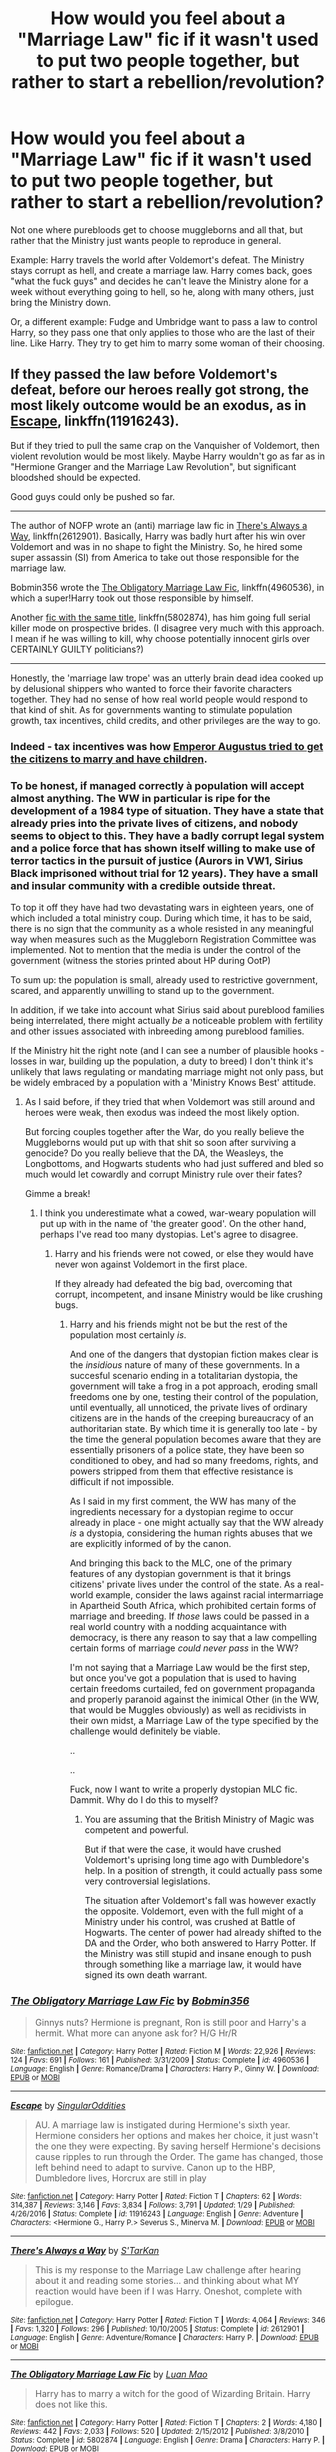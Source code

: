 #+TITLE: How would you feel about a "Marriage Law" fic if it wasn't used to put two people together, but rather to start a rebellion/revolution?

* How would you feel about a "Marriage Law" fic if it wasn't used to put two people together, but rather to start a rebellion/revolution?
:PROPERTIES:
:Author: AutumnSouls
:Score: 7
:DateUnix: 1510687739.0
:DateShort: 2017-Nov-14
:END:
Not one where purebloods get to choose muggleborns and all that, but rather that the Ministry just wants people to reproduce in general.

Example: Harry travels the world after Voldemort's defeat. The Ministry stays corrupt as hell, and create a marriage law. Harry comes back, goes "what the fuck guys" and decides he can't leave the Ministry alone for a week without everything going to hell, so he, along with many others, just bring the Ministry down.

Or, a different example: Fudge and Umbridge want to pass a law to control Harry, so they pass one that only applies to those who are the last of their line. Like Harry. They try to get him to marry some woman of their choosing.


** If they passed the law before Voldemort's defeat, before our heroes really got strong, the most likely outcome would be an exodus, as in [[https://www.fanfiction.net/s/11916243/1/][Escape]], linkffn(11916243).

But if they tried to pull the same crap on the Vanquisher of Voldemort, then violent revolution would be most likely. Maybe Harry wouldn't go as far as in "Hermione Granger and the Marriage Law Revolution", but significant bloodshed should be expected.

Good guys could only be pushed so far.

--------------

The author of NOFP wrote an (anti) marriage law fic in [[https://www.fanfiction.net/s/2612901/1/There-s-Always-a-Way][There's Always a Way]], linkffn(2612901). Basically, Harry was badly hurt after his win over Voldemort and was in no shape to fight the Ministry. So, he hired some super assassin (SI) from America to take out those responsible for the marriage law.

Bobmin356 wrote the [[https://www.fanfiction.net/s/4960536/1/The-Obligatory-Marriage-Law-Fic][The Obligatory Marriage Law Fic]], linkffn(4960536), in which a super!Harry took out those responsible by himself.

Another [[https://www.fanfiction.net/s/5802874/1/The-Obligatory-Marriage-Law-Fic][fic with the same title]], linkffn(5802874), has him going full serial killer mode on prospective brides. (I disagree very much with this approach. I mean if he was willing to kill, why choose potentially innocent girls over CERTAINLY GUILTY politicians?)

--------------

Honestly, the 'marriage law trope' was an utterly brain dead idea cooked up by delusional shippers who wanted to force their favorite characters together. They had no sense of how real world people would respond to that kind of shit. As for governments wanting to stimulate population growth, tax incentives, child credits, and other privileges are the way to go.
:PROPERTIES:
:Author: InquisitorCOC
:Score: 9
:DateUnix: 1510689785.0
:DateShort: 2017-Nov-14
:END:

*** Indeed - tax incentives was how [[https://en.wikipedia.org/wiki/Marriage_in_ancient_Rome#Marriage_laws][Emperor Augustus tried to get the citizens to marry and have children]].
:PROPERTIES:
:Author: Starfox5
:Score: 3
:DateUnix: 1510693088.0
:DateShort: 2017-Nov-15
:END:


*** To be honest, if managed correctly à population will accept almost anything. The WW in particular is ripe for the development of a 1984 type of situation. They have a state that already pries into the private lives of citizens, and nobody seems to object to this. They have a badly corrupt legal system and a police force that has shown itself willing to make use of terror tactics in the pursuit of justice (Aurors in VW1, Sirius Black imprisoned without trial for 12 years). They have a small and insular community with a credible outside threat.

To top it off they have had two devastating wars in eighteen years, one of which included a total ministry coup. During which time, it has to be said, there is no sign that the community as a whole resisted in any meaningful way when measures such as the Muggleborn Registration Committee was implemented. Not to mention that the media is under the control of the government (witness the stories printed about HP during OotP)

To sum up: the population is small, already used to restrictive government, scared, and apparently unwilling to stand up to the government.

In addition, if we take into account what Sirius said about pureblood families being interrelated, there might actually /be/ a noticeable problem with fertility and other issues associated with inbreeding among pureblood families.

If the Ministry hit the right note (and I can see a number of plausible hooks - losses in war, building up the population, a duty to breed) I don't think it's unlikely that laws regulating or mandating marriage might not only pass, but be widely embraced by a population with a 'Ministry Knows Best' attitude.
:PROPERTIES:
:Author: Jaggedrain
:Score: 2
:DateUnix: 1510728181.0
:DateShort: 2017-Nov-15
:END:

**** As I said before, if they tried that when Voldemort was still around and heroes were weak, then exodus was indeed the most likely option.

But forcing couples together after the War, do you really believe the Muggleborns would put up with that shit so soon after surviving a genocide? Do you really believe that the DA, the Weasleys, the Longbottoms, and Hogwarts students who had just suffered and bled so much would let cowardly and corrupt Ministry rule over their fates?

Gimme a break!
:PROPERTIES:
:Author: InquisitorCOC
:Score: 3
:DateUnix: 1510755443.0
:DateShort: 2017-Nov-15
:END:

***** I think you underestimate what a cowed, war-weary population will put up with in the name of 'the greater good'. On the other hand, perhaps I've read too many dystopias. Let's agree to disagree.
:PROPERTIES:
:Author: Jaggedrain
:Score: 2
:DateUnix: 1510756355.0
:DateShort: 2017-Nov-15
:END:

****** Harry and his friends were not cowed, or else they would have never won against Voldemort in the first place.

If they already had defeated the big bad, overcoming that corrupt, incompetent, and insane Ministry would be like crushing bugs.
:PROPERTIES:
:Author: InquisitorCOC
:Score: 5
:DateUnix: 1510756761.0
:DateShort: 2017-Nov-15
:END:

******* Harry and his friends might not be but the rest of the population most certainly /is/.

And one of the dangers that dystopian fiction makes clear is the /insidious/ nature of many of these governments. In a succesful scenario ending in a totalitarian dystopia, the government will take a frog in a pot approach, eroding small freedoms one by one, testing their control of the population, until eventually, all unnoticed, the private lives of ordinary citizens are in the hands of the creeping bureaucracy of an authoritarian state. By which time it is generally too late - by the time the general population becomes aware that they are essentially prisoners of a police state, they have been so conditioned to obey, and had so many freedoms, rights, and powers stripped from them that effective resistance is difficult if not impossible.

As I said in my first comment, the WW has many of the ingredients necessary for a dystopian regime to occur already in place - one might actually say that the WW already /is/ a dystopia, considering the human rights abuses that we are explicitly informed of by the canon.

And bringing this back to the MLC, one of the primary features of any dystopian government is that it brings citizens' private lives under the control of the state. As a real-world example, consider the laws against racial intermarriage in Apartheid South Africa, which prohibited certain forms of marriage and breeding. If /those/ laws could be passed in a real world country with a nodding acquaintance with democracy, is there any reason to say that a law compelling certain forms of marriage /could never pass/ in the WW?

I'm not saying that a Marriage Law would be the first step, but once you've got a population that is used to having certain freedoms curtailed, fed on government propaganda and properly paranoid against the inimical Other (in the WW, that would be Muggles obviously) as well as recidivists in their own midst, a Marriage Law of the type specified by the challenge would definitely be viable.

..

..

Fuck, now I want to write a properly dystopian MLC fic. Dammit. Why do I do this to myself?
:PROPERTIES:
:Author: Jaggedrain
:Score: 2
:DateUnix: 1510764658.0
:DateShort: 2017-Nov-15
:END:

******** You are assuming that the British Ministry of Magic was competent and powerful.

But if that were the case, it would have crushed Voldemort's uprising long time ago with Dumbledore's help. In a position of strength, it could actually pass some very controversial legislations.

The situation after Voldemort's fall was however exactly the opposite. Voldemort, even with the full might of a Ministry under his control, was crushed at Battle of Hogwarts. The center of power had already shifted to the DA and the Order, who both answered to Harry Potter. If the Ministry was still stupid and insane enough to push through something like a marriage law, it would have signed its own death warrant.
:PROPERTIES:
:Author: InquisitorCOC
:Score: 3
:DateUnix: 1510765124.0
:DateShort: 2017-Nov-15
:END:


*** [[http://www.fanfiction.net/s/4960536/1/][*/The Obligatory Marriage Law Fic/*]] by [[https://www.fanfiction.net/u/777540/Bobmin356][/Bobmin356/]]

#+begin_quote
  Ginnys nuts? Hermione is pregnant, Ron is still poor and Harry's a hermit. What more can anyone ask for? H/G Hr/R
#+end_quote

^{/Site/: [[http://www.fanfiction.net/][fanfiction.net]] *|* /Category/: Harry Potter *|* /Rated/: Fiction M *|* /Words/: 22,926 *|* /Reviews/: 124 *|* /Favs/: 691 *|* /Follows/: 161 *|* /Published/: 3/31/2009 *|* /Status/: Complete *|* /id/: 4960536 *|* /Language/: English *|* /Genre/: Romance/Drama *|* /Characters/: Harry P., Ginny W. *|* /Download/: [[http://www.ff2ebook.com/old/ffn-bot/index.php?id=4960536&source=ff&filetype=epub][EPUB]] or [[http://www.ff2ebook.com/old/ffn-bot/index.php?id=4960536&source=ff&filetype=mobi][MOBI]]}

--------------

[[http://www.fanfiction.net/s/11916243/1/][*/Escape/*]] by [[https://www.fanfiction.net/u/6921337/SingularOddities][/SingularOddities/]]

#+begin_quote
  AU. A marriage law is instigated during Hermione's sixth year. Hermione considers her options and makes her choice, it just wasn't the one they were expecting. By saving herself Hermione's decisions cause ripples to run through the Order. The game has changed, those left behind need to adapt to survive. Canon up to the HBP, Dumbledore lives, Horcrux are still in play
#+end_quote

^{/Site/: [[http://www.fanfiction.net/][fanfiction.net]] *|* /Category/: Harry Potter *|* /Rated/: Fiction T *|* /Chapters/: 62 *|* /Words/: 314,387 *|* /Reviews/: 3,146 *|* /Favs/: 3,834 *|* /Follows/: 3,791 *|* /Updated/: 1/29 *|* /Published/: 4/26/2016 *|* /Status/: Complete *|* /id/: 11916243 *|* /Language/: English *|* /Genre/: Adventure *|* /Characters/: <Hermione G., Harry P.> Severus S., Minerva M. *|* /Download/: [[http://www.ff2ebook.com/old/ffn-bot/index.php?id=11916243&source=ff&filetype=epub][EPUB]] or [[http://www.ff2ebook.com/old/ffn-bot/index.php?id=11916243&source=ff&filetype=mobi][MOBI]]}

--------------

[[http://www.fanfiction.net/s/2612901/1/][*/There's Always a Way/*]] by [[https://www.fanfiction.net/u/884184/S-TarKan][/S'TarKan/]]

#+begin_quote
  This is my response to the Marriage Law challenge after hearing about it and reading some stories... and thinking about what MY reaction would have been if I was Harry. Oneshot, complete with epilogue.
#+end_quote

^{/Site/: [[http://www.fanfiction.net/][fanfiction.net]] *|* /Category/: Harry Potter *|* /Rated/: Fiction T *|* /Words/: 4,064 *|* /Reviews/: 346 *|* /Favs/: 1,320 *|* /Follows/: 296 *|* /Published/: 10/10/2005 *|* /Status/: Complete *|* /id/: 2612901 *|* /Language/: English *|* /Genre/: Adventure/Romance *|* /Characters/: Harry P. *|* /Download/: [[http://www.ff2ebook.com/old/ffn-bot/index.php?id=2612901&source=ff&filetype=epub][EPUB]] or [[http://www.ff2ebook.com/old/ffn-bot/index.php?id=2612901&source=ff&filetype=mobi][MOBI]]}

--------------

[[http://www.fanfiction.net/s/5802874/1/][*/The Obligatory Marriage Law Fic/*]] by [[https://www.fanfiction.net/u/583529/Luan-Mao][/Luan Mao/]]

#+begin_quote
  Harry has to marry a witch for the good of Wizarding Britain. Harry does not like this.
#+end_quote

^{/Site/: [[http://www.fanfiction.net/][fanfiction.net]] *|* /Category/: Harry Potter *|* /Rated/: Fiction T *|* /Chapters/: 2 *|* /Words/: 4,180 *|* /Reviews/: 442 *|* /Favs/: 2,033 *|* /Follows/: 520 *|* /Updated/: 2/15/2012 *|* /Published/: 3/8/2010 *|* /Status/: Complete *|* /id/: 5802874 *|* /Language/: English *|* /Genre/: Drama *|* /Characters/: Harry P. *|* /Download/: [[http://www.ff2ebook.com/old/ffn-bot/index.php?id=5802874&source=ff&filetype=epub][EPUB]] or [[http://www.ff2ebook.com/old/ffn-bot/index.php?id=5802874&source=ff&filetype=mobi][MOBI]]}

--------------

*FanfictionBot*^{1.4.0} *|* [[[https://github.com/tusing/reddit-ffn-bot/wiki/Usage][Usage]]] | [[[https://github.com/tusing/reddit-ffn-bot/wiki/Changelog][Changelog]]] | [[[https://github.com/tusing/reddit-ffn-bot/issues/][Issues]]] | [[[https://github.com/tusing/reddit-ffn-bot/][GitHub]]] | [[[https://www.reddit.com/message/compose?to=tusing][Contact]]]

^{/New in this version: Slim recommendations using/ ffnbot!slim! /Thread recommendations using/ linksub(thread_id)!}
:PROPERTIES:
:Author: FanfictionBot
:Score: 1
:DateUnix: 1510689809.0
:DateShort: 2017-Nov-14
:END:


** There was one fiction where Hermione called it 'legalized rape', but I don't remember the name. And I'm at work so can't look it up.

They take over the ministry, I believe. Lots of violence.

It was interesting, but I don't know if I cared for it. I think destabilizing the Ministry is too damaging for the Wizarding World.
:PROPERTIES:
:Score: 4
:DateUnix: 1510689744.0
:DateShort: 2017-Nov-14
:END:

*** u/InquisitorCOC:
#+begin_quote
  I think destabilizing the Ministry is too damaging for the Wizarding World.
#+end_quote

You gotta be kidding me! If the Ministry was willing to go that far, then it would be the /destabilizing/ factor of Magical Britain, and it would be the Problem. Burning it down and rebuilding it from the scratch was the /best/ option.

Even in the Books, this Ministry fell to two coups/revolutions within 10 months. What legitimacy would this piece of shit have in any society? It was already exposed as a paper tiger and laughing stock. And suppose this piece of shit still hadn't learnt its lessons and dared to push through something as insane as a marriage law, what do you think the Vanquisher of Voldemort was going to do?
:PROPERTIES:
:Author: InquisitorCOC
:Score: 7
:DateUnix: 1510690429.0
:DateShort: 2017-Nov-14
:END:


*** [deleted]
:PROPERTIES:
:Score: 4
:DateUnix: 1510691956.0
:DateShort: 2017-Nov-15
:END:

**** [[http://www.fanfiction.net/s/10595005/1/][*/Hermione Granger and the Marriage Law Revolution/*]] by [[https://www.fanfiction.net/u/2548648/Starfox5][/Starfox5/]]

#+begin_quote
  Hermione Granger deals with the marriage law the Wizengamot passed after Voldemort's defeat - in the style of the French Revolution. Old scores are settled but new enemies gather their forces, determined to crush the new British Ministry.
#+end_quote

^{/Site/: [[http://www.fanfiction.net/][fanfiction.net]] *|* /Category/: Harry Potter *|* /Rated/: Fiction M *|* /Chapters/: 31 *|* /Words/: 127,718 *|* /Reviews/: 852 *|* /Favs/: 1,318 *|* /Follows/: 1,066 *|* /Updated/: 2/28/2015 *|* /Published/: 8/5/2014 *|* /Status/: Complete *|* /id/: 10595005 *|* /Language/: English *|* /Genre/: Drama *|* /Characters/: <Harry P., Hermione G.> Ron W., Viktor K. *|* /Download/: [[http://www.ff2ebook.com/old/ffn-bot/index.php?id=10595005&source=ff&filetype=epub][EPUB]] or [[http://www.ff2ebook.com/old/ffn-bot/index.php?id=10595005&source=ff&filetype=mobi][MOBI]]}

--------------

*FanfictionBot*^{1.4.0} *|* [[[https://github.com/tusing/reddit-ffn-bot/wiki/Usage][Usage]]] | [[[https://github.com/tusing/reddit-ffn-bot/wiki/Changelog][Changelog]]] | [[[https://github.com/tusing/reddit-ffn-bot/issues/][Issues]]] | [[[https://github.com/tusing/reddit-ffn-bot/][GitHub]]] | [[[https://www.reddit.com/message/compose?to=tusing][Contact]]]

^{/New in this version: Slim recommendations using/ ffnbot!slim! /Thread recommendations using/ linksub(thread_id)!}
:PROPERTIES:
:Author: FanfictionBot
:Score: 3
:DateUnix: 1510692021.0
:DateShort: 2017-Nov-15
:END:


** I think it would be an interesting twist if the /good guys/ worked in the shadows to get the Marriage Law passed, specifically so they could then turn around and use the resulting hubbub to force changes through. Engineered outrage is a powerful tool.
:PROPERTIES:
:Author: Averant
:Score: 5
:DateUnix: 1510715793.0
:DateShort: 2017-Nov-15
:END:

*** That happened in my story mentioned above - Harry could have defeated the marriage law proposal, but it would have cost him political capital, and the bigots would have been conting on that, so Hermione persuaded him to let it pass, and then used the law for propaganda purposes.
:PROPERTIES:
:Author: Starfox5
:Score: 4
:DateUnix: 1510728414.0
:DateShort: 2017-Nov-15
:END:


** It already exists and I think it's pretty good. linkffn(10595005)
:PROPERTIES:
:Author: LocalMadman
:Score: 4
:DateUnix: 1510772286.0
:DateShort: 2017-Nov-15
:END:

*** [[http://www.fanfiction.net/s/10595005/1/][*/Hermione Granger and the Marriage Law Revolution/*]] by [[https://www.fanfiction.net/u/2548648/Starfox5][/Starfox5/]]

#+begin_quote
  Hermione Granger deals with the marriage law the Wizengamot passed after Voldemort's defeat - in the style of the French Revolution. Old scores are settled but new enemies gather their forces, determined to crush the new British Ministry.
#+end_quote

^{/Site/: [[http://www.fanfiction.net/][fanfiction.net]] *|* /Category/: Harry Potter *|* /Rated/: Fiction M *|* /Chapters/: 31 *|* /Words/: 127,718 *|* /Reviews/: 852 *|* /Favs/: 1,318 *|* /Follows/: 1,066 *|* /Updated/: 2/28/2015 *|* /Published/: 8/5/2014 *|* /Status/: Complete *|* /id/: 10595005 *|* /Language/: English *|* /Genre/: Drama *|* /Characters/: <Harry P., Hermione G.> Ron W., Viktor K. *|* /Download/: [[http://www.ff2ebook.com/old/ffn-bot/index.php?id=10595005&source=ff&filetype=epub][EPUB]] or [[http://www.ff2ebook.com/old/ffn-bot/index.php?id=10595005&source=ff&filetype=mobi][MOBI]]}

--------------

*FanfictionBot*^{1.4.0} *|* [[[https://github.com/tusing/reddit-ffn-bot/wiki/Usage][Usage]]] | [[[https://github.com/tusing/reddit-ffn-bot/wiki/Changelog][Changelog]]] | [[[https://github.com/tusing/reddit-ffn-bot/issues/][Issues]]] | [[[https://github.com/tusing/reddit-ffn-bot/][GitHub]]] | [[[https://www.reddit.com/message/compose?to=tusing][Contact]]]

^{/New in this version: Slim recommendations using/ ffnbot!slim! /Thread recommendations using/ linksub(thread_id)!}
:PROPERTIES:
:Author: FanfictionBot
:Score: 3
:DateUnix: 1510772301.0
:DateShort: 2017-Nov-15
:END:


** I would love if there were more fics like that.
:PROPERTIES:
:Author: tiredandunderwhelmed
:Score: 2
:DateUnix: 1510836415.0
:DateShort: 2017-Nov-16
:END:
